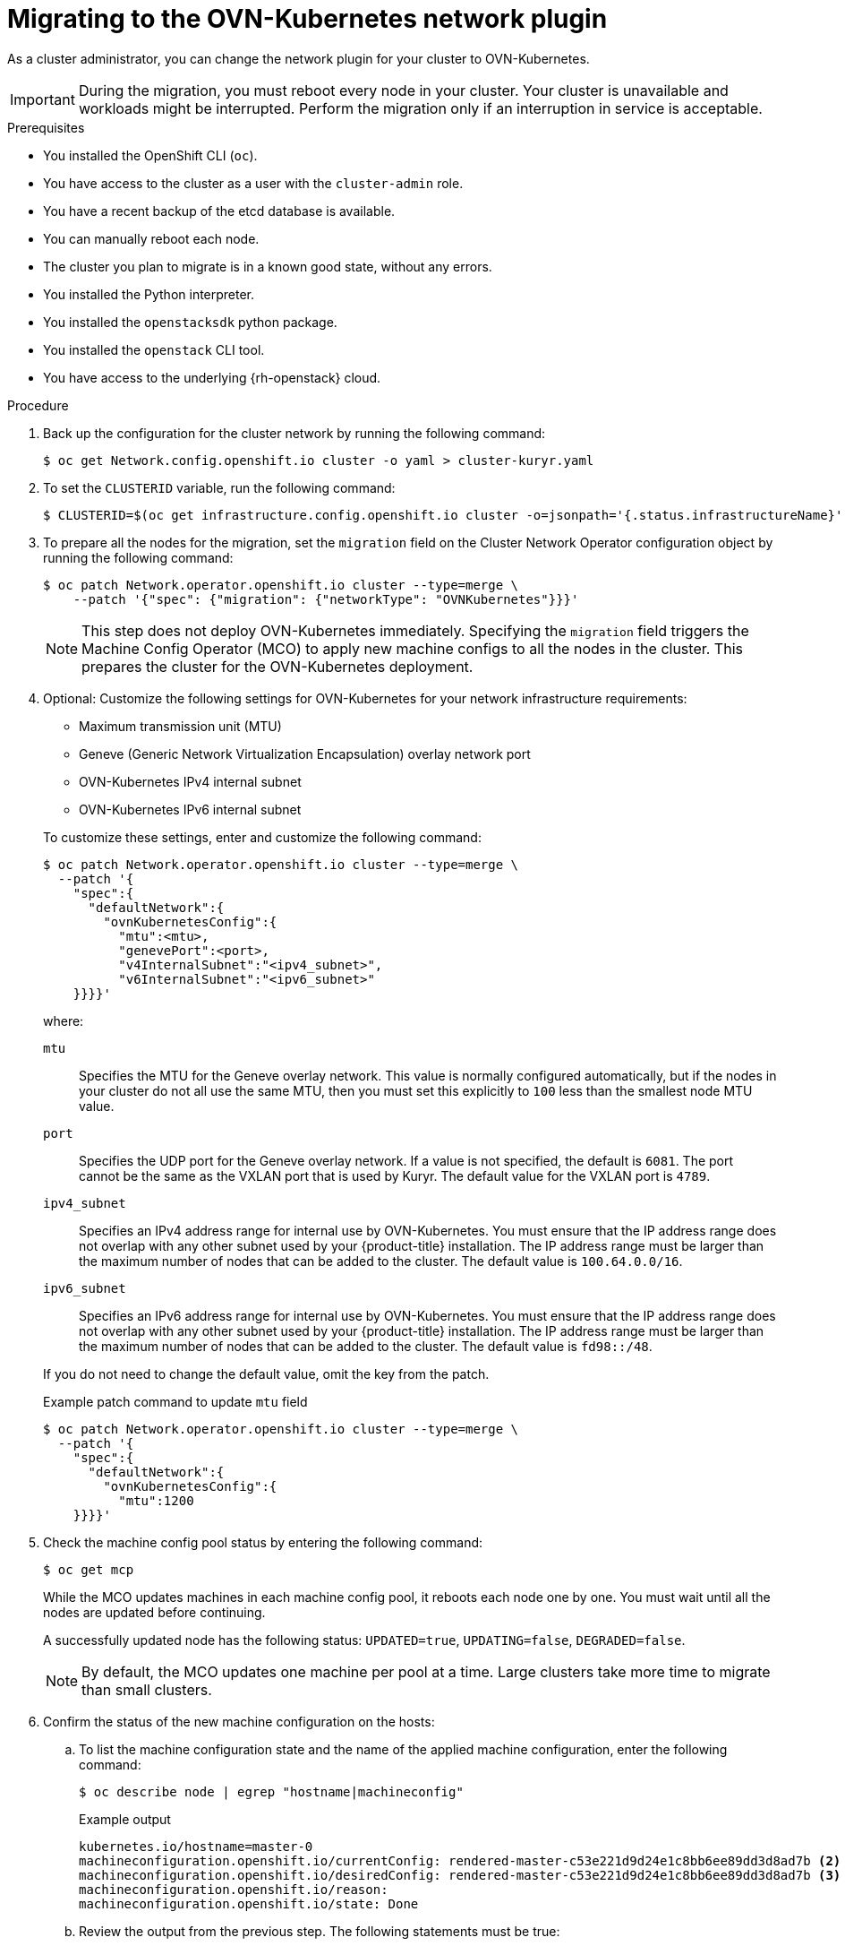 // Module included in the following assemblies:
//
// * networking/ovn_kubernetes_network_provider/migrate-from-kuryr-sdn.adoc

:_mod-docs-content-type: PROCEDURE
[id="nw-kuryr-migration_{context}"]
= Migrating to the OVN-Kubernetes network plugin

As a cluster administrator, you can change the network plugin for your cluster to OVN-Kubernetes.

[IMPORTANT]
====
During the migration, you must reboot every node in your cluster.
Your cluster is unavailable and workloads might be interrupted.
Perform the migration only if an interruption in service is acceptable.
====

.Prerequisites

* You installed the OpenShift CLI (`oc`).
* You have access to the cluster as a user with the `cluster-admin` role.
* You have a recent backup of the etcd database is available.
* You can manually reboot each node.
* The cluster you plan to migrate is in a known good state, without any errors.
* You installed the Python interpreter.
* You installed the `openstacksdk` python package.
* You installed the `openstack` CLI tool.
* You have access to the underlying {rh-openstack} cloud.

.Procedure

. Back up the configuration for the cluster network by running the following command:
+
[source,terminal]
----
$ oc get Network.config.openshift.io cluster -o yaml > cluster-kuryr.yaml
----

. To set the `CLUSTERID` variable, run the following command:
+
[source,terminal]
----
$ CLUSTERID=$(oc get infrastructure.config.openshift.io cluster -o=jsonpath='{.status.infrastructureName}')
----

. To prepare all the nodes for the migration, set the `migration` field on the Cluster Network Operator configuration object by running the following command:
+
[source,terminal]
----
$ oc patch Network.operator.openshift.io cluster --type=merge \
    --patch '{"spec": {"migration": {"networkType": "OVNKubernetes"}}}'
----
+
[NOTE]
====
This step does not deploy OVN-Kubernetes immediately. Specifying the `migration` field triggers the Machine Config Operator (MCO) to apply new machine configs to all the nodes in the cluster. This prepares the cluster for the OVN-Kubernetes deployment.
====

. Optional: Customize the following settings for OVN-Kubernetes for your network infrastructure requirements:
+
--
* Maximum transmission unit (MTU)
* Geneve (Generic Network Virtualization Encapsulation) overlay network port
* OVN-Kubernetes IPv4 internal subnet
* OVN-Kubernetes IPv6 internal subnet
--
+
To customize these settings, enter and customize the following command:
+
[source,terminal]
----
$ oc patch Network.operator.openshift.io cluster --type=merge \
  --patch '{
    "spec":{
      "defaultNetwork":{
        "ovnKubernetesConfig":{
          "mtu":<mtu>,
          "genevePort":<port>,
          "v4InternalSubnet":"<ipv4_subnet>",
          "v6InternalSubnet":"<ipv6_subnet>"
    }}}}'
----
+
where:
+
--
`mtu`::
Specifies the MTU for the Geneve overlay network. This value is normally configured automatically, but if the nodes in your cluster do not all use the same MTU, then you must set this explicitly to `100` less than the smallest node MTU value.
`port`::
Specifies the UDP port for the Geneve overlay network. If a value is not specified, the default is `6081`. The port cannot be the same as the VXLAN port that is used by Kuryr. The default value for the VXLAN port is `4789`.
`ipv4_subnet`::
Specifies an IPv4 address range for internal use by OVN-Kubernetes. You must ensure that the IP address range does not overlap with any other subnet used by your {product-title} installation. The IP address range must be larger than the maximum number of nodes that can be added to the cluster. The default value is `100.64.0.0/16`.
`ipv6_subnet`::
Specifies an IPv6 address range for internal use by OVN-Kubernetes. You must ensure that the IP address range does not overlap with any other subnet used by your {product-title} installation. The IP address range must be larger than the maximum number of nodes that can be added to the cluster. The default value is `fd98::/48`.
--
+
If you do not need to change the default value, omit the key from the patch.
+
.Example patch command to update `mtu` field
[source,terminal]
----
$ oc patch Network.operator.openshift.io cluster --type=merge \
  --patch '{
    "spec":{
      "defaultNetwork":{
        "ovnKubernetesConfig":{
          "mtu":1200
    }}}}'
----

. Check the machine config pool status by entering the following command:
+
[source,terminal]
----
$ oc get mcp
----
+
While the MCO updates machines in each machine config pool, it reboots each node one by one. You must wait until all the nodes are updated before continuing.
+
A successfully updated node has the following status: `UPDATED=true`, `UPDATING=false`, `DEGRADED=false`.
+
[NOTE]
====
By default, the MCO updates one machine per pool at a time. Large clusters take more time to migrate than small clusters.
====

. Confirm the status of the new machine configuration on the hosts:

.. To list the machine configuration state and the name of the applied machine configuration, enter the following command:
+
[source,terminal]
----
$ oc describe node | egrep "hostname|machineconfig"
----
+
.Example output
[source,terminal]
----
kubernetes.io/hostname=master-0
machineconfiguration.openshift.io/currentConfig: rendered-master-c53e221d9d24e1c8bb6ee89dd3d8ad7b <2>
machineconfiguration.openshift.io/desiredConfig: rendered-master-c53e221d9d24e1c8bb6ee89dd3d8ad7b <3>
machineconfiguration.openshift.io/reason:
machineconfiguration.openshift.io/state: Done
----

.. Review the output from the previous step. The following statements must be true:
+
--
 * The value of `machineconfiguration.openshift.io/state` field is `Done`.
 * The value of the `machineconfiguration.openshift.io/currentConfig` field is equal to the value of the `machineconfiguration.openshift.io/desiredConfig` field.
--

.. To confirm that the machine config is correct, enter the following command:
+
[source,terminal]
----
$ oc get machineconfig <config_name> -o yaml | grep ExecStart
----
+
where:

<config_name>:: Specifies the name of the machine config from the `machineconfiguration.openshift.io/currentConfig` field.
+
The machine config must include the following update to the systemd configuration:
+
.Example output
[source,plain]
----
ExecStart=/usr/local/bin/configure-ovs.sh OVNKubernetes
----

.. If a node is stuck in the `NotReady` state, investigate the machine config daemon pod logs and resolve any errors:

... To list the pods, enter the following command:
+
[source,terminal]
----
$ oc get pod -n openshift-machine-config-operator
----
+
.Example output
[source,terminal]
----
NAME                                         READY   STATUS    RESTARTS   AGE
machine-config-controller-75f756f89d-sjp8b   1/1     Running   0          37m
machine-config-daemon-5cf4b                  2/2     Running   0          43h
machine-config-daemon-7wzcd                  2/2     Running   0          43h
machine-config-daemon-fc946                  2/2     Running   0          43h
machine-config-daemon-g2v28                  2/2     Running   0          43h
machine-config-daemon-gcl4f                  2/2     Running   0          43h
machine-config-daemon-l5tnv                  2/2     Running   0          43h
machine-config-operator-79d9c55d5-hth92      1/1     Running   0          37m
machine-config-server-bsc8h                  1/1     Running   0          43h
machine-config-server-hklrm                  1/1     Running   0          43h
machine-config-server-k9rtx                  1/1     Running   0          43h
----
+
The names for the config daemon pods are in the following format: `machine-config-daemon-<seq>`. The `<seq>` value is a random five character alphanumeric sequence.

... Display the pod log for the first machine config daemon pod shown in the previous output by enter the following command:
+
[source,terminal]
----
$ oc logs <pod> -n openshift-machine-config-operator
----
+
where:

<pod>:: Specifies the name of a machine config daemon pod.

... Resolve any errors in the logs shown by the output from the previous command.

. To start the migration, configure the OVN-Kubernetes network plugin by using one of the following commands:

** To specify the network provider without changing the cluster network IP address block, enter the following command:
+
[source,terminal]
----
$ oc patch Network.config.openshift.io cluster --type=merge \
    --patch '{"spec": {"networkType": "OVNKubernetes"}}'
----

** To specify a different cluster network IP address block, enter the following command:
+
[source,terminal]
----
$ oc patch Network.config.openshift.io cluster \
  --type='merge' --patch '{
    "spec": {
      "clusterNetwork": [
        {
          "cidr": "<cidr>",
          "hostPrefix": "<prefix>"
        }
      ]
      "networkType": "OVNKubernetes"
    }
  }'
----
+
where:

<cidr>:: Specifies a CIDR block.
<prefix>:: Specifies a slice of the CIDR block that is apportioned to each node in your cluster.
+
[IMPORTANT]
====
You cannot change the service network address block during the migration.

You cannot use any CIDR block that overlaps with the `100.64.0.0/16` CIDR block because the OVN-Kubernetes network provider uses this block internally.
====

. To complete the migration, reboot each node in your cluster. For example, you can use a bash script similar to the following example. The script assumes that you can connect to each host by using `ssh` and that you have configured `sudo` to not prompt for a password:
+
[source,bash]
----
#!/bin/bash

for ip in $(oc get nodes  -o jsonpath='{.items[*].status.addresses[?(@.type=="InternalIP")].address}')
do
   echo "reboot node $ip"
   ssh -o StrictHostKeyChecking=no core@$ip sudo shutdown -r -t 3
done
----
+
[NOTE]
====
If SSH access is not available, you can use the `openstack` command:
[source,terminal]
----
$ for name in $(openstack server list --name "${CLUSTERID}*" -f value -c Name); do openstack server reboot "${name}"; done
----
Alternatively, you might be able to reboot each node through the management portal for
your infrastructure provider. Otherwise, contact the appropriate authority to
either gain access to the virtual machines through SSH or the management
portal and OpenStack client.
====

.Verification
. Confirm that the migration succeeded, and then remove the migration resources:

.. To confirm that the network plugin is OVN-Kubernetes, enter the following command.
+
[source,terminal]
----
$ oc get network.config/cluster -o jsonpath='{.status.networkType}{"\n"}'
----
+
The value of `status.networkType` must be `OVNKubernetes`.

.. To confirm that the cluster nodes are in the `Ready` state, enter the following command:
+
[source,terminal]
----
$ oc get nodes
----

.. To confirm that your pods are not in an error state, enter the following command:
+
[source,terminal]
----
$ oc get pods --all-namespaces -o wide --sort-by='{.spec.nodeName}'
----
+
If pods on a node are in an error state, reboot that node.

.. To confirm that all of the cluster Operators are not in an abnormal state, enter the following command:
+
[source,terminal]
----
$ oc get co
----
+
The status of every cluster Operator must be the following: `AVAILABLE="True"`, `PROGRESSING="False"`, `DEGRADED="False"`. If a cluster Operator is not available or degraded, check the logs for the cluster Operator for more information.
+
[IMPORTANT]
====
Do not proceed if any of the previous verification steps indicate errors.
You might encounter pods that have a `Terminating` state due to finalizers that are removed during clean up. They are not an error indication.
====
+
. If the migration completed and your cluster is in a good state, remove the migration configuration from the CNO configuration object by entering the following command:
+
[source,terminal]
----
$ oc patch Network.operator.openshift.io cluster --type=merge \
    --patch '{"spec": {"migration": null}}'
----
